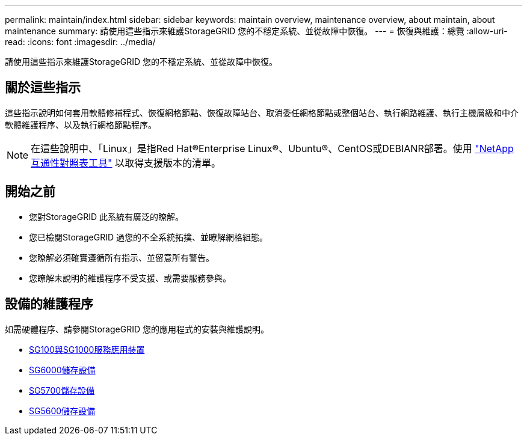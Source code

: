 ---
permalink: maintain/index.html 
sidebar: sidebar 
keywords: maintain overview, maintenance overview, about maintain, about maintenance 
summary: 請使用這些指示來維護StorageGRID 您的不穩定系統、並從故障中恢復。 
---
= 恢復與維護：總覽
:allow-uri-read: 
:icons: font
:imagesdir: ../media/


[role="lead"]
請使用這些指示來維護StorageGRID 您的不穩定系統、並從故障中恢復。



== 關於這些指示

這些指示說明如何套用軟體修補程式、恢復網格節點、恢復故障站台、取消委任網格節點或整個站台、執行網路維護、執行主機層級和中介軟體維護程序、以及執行網格節點程序。


NOTE: 在這些說明中、「Linux」是指Red Hat®Enterprise Linux®、Ubuntu®、CentOS或DEBIANR部署。使用 https://mysupport.netapp.com/matrix["NetApp 互通性對照表工具"^] 以取得支援版本的清單。



== 開始之前

* 您對StorageGRID 此系統有廣泛的瞭解。
* 您已檢閱StorageGRID 過您的不全系統拓撲、並瞭解網格組態。
* 您瞭解必須確實遵循所有指示、並留意所有警告。
* 您瞭解未說明的維護程序不受支援、或需要服務參與。




== 設備的維護程序

如需硬體程序、請參閱StorageGRID 您的應用程式的安裝與維護說明。

* xref:../sg100-1000/index.adoc[SG100與SG1000服務應用裝置]
* xref:../sg6000/index.adoc[SG6000儲存設備]
* xref:../sg5700/index.adoc[SG5700儲存設備]
* xref:../sg5600/index.adoc[SG5600儲存設備]


